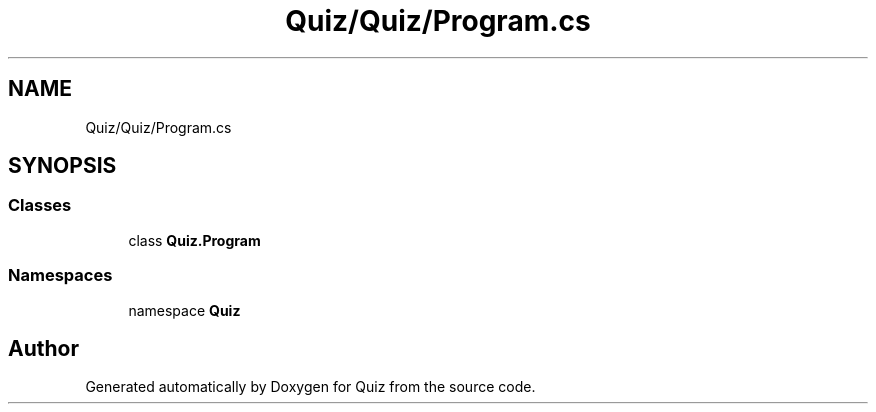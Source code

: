 .TH "Quiz/Quiz/Program.cs" 3 "Sun Jun 30 2019" "Quiz" \" -*- nroff -*-
.ad l
.nh
.SH NAME
Quiz/Quiz/Program.cs
.SH SYNOPSIS
.br
.PP
.SS "Classes"

.in +1c
.ti -1c
.RI "class \fBQuiz\&.Program\fP"
.br
.in -1c
.SS "Namespaces"

.in +1c
.ti -1c
.RI "namespace \fBQuiz\fP"
.br
.in -1c
.SH "Author"
.PP 
Generated automatically by Doxygen for Quiz from the source code\&.
